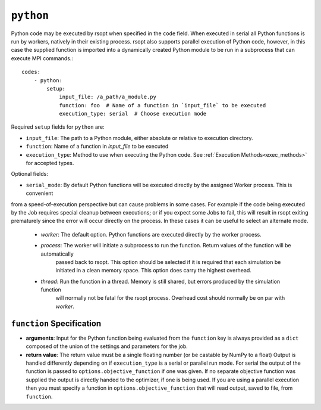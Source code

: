 .. _python_ref:

``python``
==========

Python code may be executed by rsopt when specified in the ``code`` field. When executed in serial all Python functions
is run by workers, natively in their existing process. rsopt also supports parallel execution of Python code, however,
in this case the supplied function is imported into a dynamically created Python module to be run in a subprocess that
can execute MPI commands.::

    codes:
        - python:
            setup:
                input_file: /a_path/a_module.py
                function: foo  # Name of a function in `input_file` to be executed
                execution_type: serial  # Choose execution mode

Required ``setup`` fields for ``python`` are:

* ``input_file``: The path to a Python module, either absolute or relative to execution directory.
* ``function``: Name of a function in `input_file` to be executed
* ``execution_type``: Method to use when executing the Python code. See :ref:`Execution Methods<exec_methods>` for accepted types.

Optional fields:

* ``serial_mode``: By default Python functions will be executed directly by the assigned Worker process. This is convenient
from a speed-of-execution perspective but can cause problems in some cases. For example if the code being executed by the Job
requires special cleanup between executions; or if you expect some Jobs to fail, this will result in rsopt exiting
prematurely since the error will occur directly on the process. In these cases it can be useful to select an alternate mode.
    - `worker`: The default option. Python functions are executed directly by the worker process.
    - `process`: The worker will initiate a subprocess to run the function. Return values of the function will be automatically
                 passed back to rsopt. This option should be selected if it is required that each simulation be initiated
                 in a clean memory space. This option does carry the highest overhead.
    - `thread`: Run the function in a thread. Memory is still shared, but errors produced by the simulation function
                will normally not be fatal for the rsopt process. Overhead cost should normally be on par with `worker`.

``function`` Specification
--------------------------

*   **arguments**: Input for the Python function being evaluated from the ``function`` key is always provided as a ``dict`` composed of
    the union of the settings and parameters for the job.

*   **return value**: The return value must be a single floating number (or be castable by NumPy to a float)
    Output is handled differently depending on if ``execution_type``
    is a serial or parallel run mode. For serial the output of the function is passed to ``options.objective_function``
    if one was given. If no separate objective function was supplied the output is directly handed to the optimizer, if one
    is being used. If you are using a parallel execution then you must specify a function in ``options.objective_function``
    that will read output, saved to file, from ``function``.